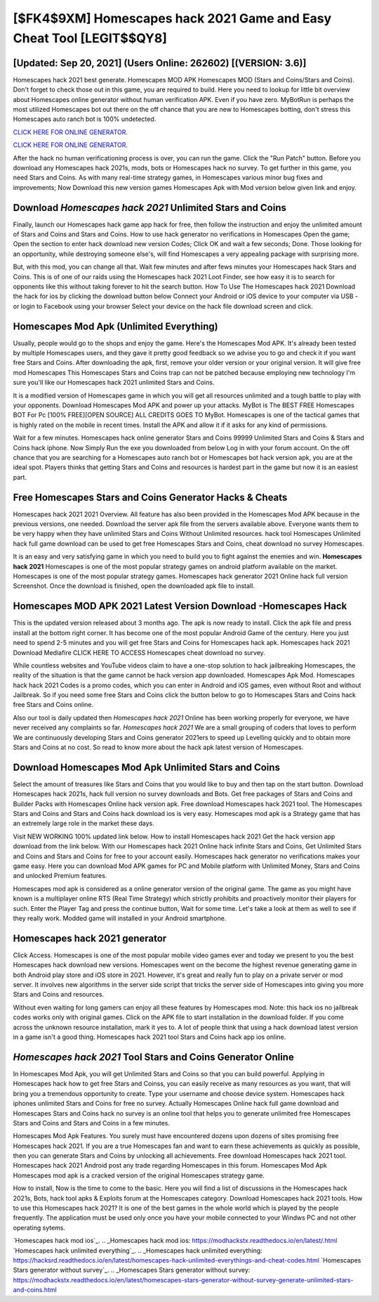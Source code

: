 [$FK4$9XM] Homescapes hack 2021 Game and Easy Cheat Tool [LEGIT$$QY8]
=========

[Updated: Sep 20, 2021] (Users Online: 262602) [(VERSION: 3.6)]
---------

Homescapes hack 2021 best generate.  Homescapes MOD APK Homescapes MOD (Stars and Coins/Stars and Coins).  Don't forget to check those out in this game, you are required to build. Here you need to lookup for little bit overview about Homescapes online generator without human verification APK.  Even if you have zero. MyBotRun is perhaps the most utilized Homescapes bot out there on the off chance that you are new to Homescapes botting, don't stress this Homescapes auto ranch bot is 100% undetected.

`CLICK HERE FOR ONLINE GENERATOR`_.

.. _CLICK HERE FOR ONLINE GENERATOR: http://stardld.xyz/5f59f80

`CLICK HERE FOR ONLINE GENERATOR`_.

.. _CLICK HERE FOR ONLINE GENERATOR: http://stardld.xyz/5f59f80

After the hack no human verificationing process is over, you can run the game. Click the "Run Patch" button.  Before you download any Homescapes hack 2021s, mods, bots or Homescapes hack no survey. To get further in this game, you need Stars and Coins. As with many real-time strategy games, in Homescapes various minor bug fixes and improvements; Now Download this new version games Homescapes Apk with Mod version below given link and enjoy.

Download *Homescapes hack 2021* Unlimited Stars and Coins
---------

Finally, launch our Homescapes hack game app hack for free, then follow the instruction and enjoy the unlimited amount of Stars and Coins and Stars and Coins. How to use hack generator no verifications in Homescapes Open the game; Open the section to enter hack download new version Codes; Click OK and wait a few seconds; Done. Those looking for an opportunity, while destroying someone else's, will find Homescapes a very appealing package with surprising more.

But, with this mod, you can change all that. Wait few minutes and after fews minutes your Homescapes hack Stars and Coins. This is of one of our raids using the Homescapes hack 2021 Loot Finder, see how easy it is to search for opponents like this without taking forever to hit the search button.  How To Use The Homescapes hack 2021 Download the hack for ios by clicking the download button below Connect your Android or iOS device to your computer via USB - or login to Facebook using your browser Select your device on the hack file download screen and click.


Homescapes Mod Apk (Unlimited Everything)
---------

Usually, people would go to the shops and enjoy the game.  Here's the Homescapes Mod APK.  It's already been tested by multiple Homescapes users, and they gave it pretty good feedback so we advise you to go and check it if you want free Stars and Coins.  After downloading the apk, first, remove your older version or your original version.  It will give free mod Homescapes This Homescapes Stars and Coins trap can not be patched because employing new technology I'm sure you'll like our Homescapes hack 2021 unlimited Stars and Coins.

It is a modified version of Homescapes game in which you will get all resources unlimited and a tough battle to play with your opponents. Download Homescapes Mod APK and power up your attacks.  MyBot is The BEST FREE Homescapes BOT For Pc [100% FREE][OPEN SOURCE] ALL CREDITS GOES TO MyBot. Homescapes is one of the tactical games that is highly rated on the mobile in recent times.  Install the APK and allow it if it asks for any kind of permissions.

Wait for a few minutes. Homescapes hack online generator Stars and Coins 99999 Unlimited Stars and Coins & Stars and Coins hack iphone.  Now Simply Run the exe you downloaded from below Log in with your forum account. On the off chance that you are searching for a Homescapes auto ranch bot or Homescapes bot hack version apk, you are at the ideal spot.  Players thinks that getting Stars and Coins and resources is hardest part in the game but now it is an easiest part.

Free Homescapes Stars and Coins Generator Hacks & Cheats
---------

Homescapes hack 2021 2021 Overview.  All feature has also been provided in the Homescapes Mod APK because in the previous versions, one needed. Download the server apk file from the servers available above.  Everyone wants them to be very happy when they have unlimited Stars and Coins Without Unlimited resources.  hack tool Homescapes Unlimited hack full game download can be used to get free Homescapes Stars and Coins, cheat download no survey Homescapes.

It is an easy and very satisfying game in which you need to build you to fight against the enemies and win. **Homescapes hack 2021** Homescapes is one of the most popular strategy games on android platform available on the market.  Homescapes is one of the most popular strategy games. Homescapes hack generator 2021 Online hack full version Screenshot.  Once the download is finished, open the downloaded apk file to install.

Homescapes MOD APK 2021 Latest Version Download -Homescapes Hack
---------

This is the updated version released about 3 months ago.  The apk is now ready to install. Click the apk file and press install at the bottom right corner. It has become one of the most popular Android Game of the century. Here you just need to spend 2-5 minutes and you will get free Stars and Coins for Homescapes hack apk. Homescapes hack 2021 Download Mediafire CLICK HERE TO ACCESS Homescapes cheat download no survey.

While countless websites and YouTube videos claim to have a one-stop solution to hack jailbreaking Homescapes, the reality of the situation is that the game cannot be hack version app downloaded.  Homescapes Apk Mod.  Homescapes hack hack 2021 Codes is a promo codes, which you can enter in Android and iOS games, even without Root and without Jailbreak.  So if you need some free Stars and Coins click the button below to go to Homescapes Stars and Coins hack free Stars and Coins online.

Also our tool is daily updated then *Homescapes hack 2021* Online has been working properly for everyone, we have never received any complaints so far. *Homescapes hack 2021* We are a small grouping of coders that loves to perform We are continuously developing Stars and Coins generator 2021ers to speed up Levelling quickly and to obtain more Stars and Coins at no cost.  So read to know more about the hack apk latest version of Homescapes.

Download Homescapes Mod Apk Unlimited Stars and Coins
---------

Select the amount of treasures like Stars and Coins that you would like to buy and then tap on the start button.  Download Homescapes hack 2021s, hack full version no survey downloads and Bots.  Get free packages of Stars and Coins and Builder Packs with Homescapes Online hack version apk. Free download Homescapes hack 2021 tool.  The Homescapes Stars and Coins and Stars and Coins hack download ios is very easy. Homescapes mod apk is a Strategy game that has an extremely large role in the market these days.

Visit NEW WORKING 100% updated link below. How to install Homescapes hack 2021 Get the hack version app download from the link below.  With our Homescapes hack 2021 Online hack infinite Stars and Coins, Get Unlimited Stars and Coins and Stars and Coins for free to your account easily. Homescapes hack generator no verifications makes your game easy.  Here you can download Mod APK games for PC and Mobile platform with Unlimited Money, Stars and Coins and unlocked Premium features.

Homescapes mod apk is considered as a online generator version of the original game.  The game as you might have known is a multiplayer online RTS (Real Time Strategy) which strictly prohibits and proactively monitor their players for such. Enter the Player Tag and press the continue button, Wait for some time. Let's take a look at them as well to see if they really work.  Modded game will installed in your Android smartphone.

Homescapes hack 2021 generator
---------

Click Access. Homescapes is one of the most popular mobile video games ever and today we present to you the best Homescapes hack download new versions.  Homescapes went on the become the highest revenue generating game in both Android play store and iOS store in 2021. However, it's great and really fun to play on a private server or mod server. It involves new algorithms in the server side script that tricks the server side of Homescapes into giving you more Stars and Coins and resources.

Without even waiting for long gamers can enjoy all these features by Homescapes mod.  Note: this hack ios no jailbreak codes works only with original games.  Click on the APK file to start installation in the download folder. If you come across the unknown resource installation, mark it yes to. A lot of people think that using a hack download latest version in a game isn't a good thing.  Homescapes hack 2021 tool Stars and Coins hack app ios online.

*Homescapes hack 2021* Tool Stars and Coins Generator Online
---------

In Homescapes Mod Apk, you will get Unlimited Stars and Coins so that you can build powerful. Applying in Homescapes hack how to get free Stars and Coinss, you can easily receive as many resources as you want, that will bring you a tremendous opportunity to create.  Type your username and choose device system. Homescapes hack iphones unlimited Stars and Coins for free no survey.  Actually Homescapes Online hack full game download and Homescapes Stars and Coins hack no survey is an online tool that helps you to generate unlimited free Homescapes Stars and Coins and Stars and Coins in a few minutes.

Homescapes Mod Apk Features. You surely must have encountered dozens upon dozens of sites promising free Homescapes hack 2021. If you are a true Homescapes fan and want to earn these achievements as quickly as possible, then you can generate Stars and Coins by unlocking all achievements.  Free download Homescapes hack 2021 tool.  Homescapes hack 2021 Android  post any trade regarding Homescapes in this forum. Homescapes Mod Apk Homescapes mod apk is a cracked version of the original Homescapes strategy game.

How to install, Now is the time to come to the basic.  Here you will find a list of discussions in the Homescapes hack 2021s, Bots, hack tool apks & Exploits forum at the Homescapes category. Download Homescapes hack 2021 tools.  How to use this Homescapes hack 2021?  It is one of the best games in the whole world which is played by the people frequently.  The application must be used only once you have your mobile connected to your Windws PC and not other operating sytems.

`Homescapes hack mod ios`_.
.. _Homescapes hack mod ios: https://modhackstx.readthedocs.io/en/latest/.html
`Homescapes hack unlimited everything`_.
.. _Homescapes hack unlimited everything: https://hacksrd.readthedocs.io/en/latest/homescapes-hack-unlimited-everythings-and-cheat-codes.html
`Homescapes Stars generator without survey`_.
.. _Homescapes Stars generator without survey: https://modhackstx.readthedocs.io/en/latest/homescapes-stars-generator-without-survey-generate-unlimited-stars-and-coins.html
